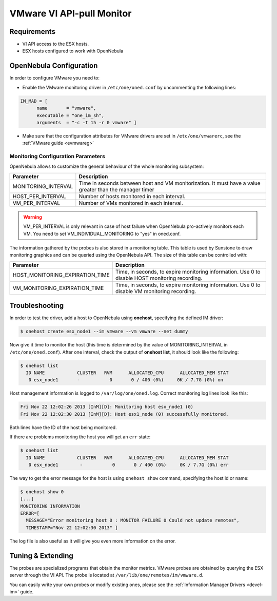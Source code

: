 .. _imesxpullg:

===========================
VMware VI API-pull Monitor
===========================

Requirements
============

-  VI API access to the ESX hosts.
-  ESX hosts configured to work with OpenNebula

OpenNebula Configuration
========================

In order to configure VMware you need to:

-  Enable the VMware monitoring driver in ``/etc/one/oned.conf`` by uncommenting the following lines:

.. code::

    IM_MAD = [
          name       = "vmware",
          executable = "one_im_sh",
          arguments  = "-c -t 15 -r 0 vmware" ]

-  Make sure that the configuration attributes for VMware drivers are set in ``/etc/one/vmwarerc``, see the :ref:`VMware guide <evmwareg>`

Monitoring Configuration Parameters
-----------------------------------

OpenNebula allows to customize the general behaviour of the whole monitoring subsystem:

+------------------------+-----------------------------------------------------------------------------------------------------------+
| Parameter              | Description                                                                                               |
+========================+===========================================================================================================+
| MONITORING\_INTERVAL   | Time in seconds between host and VM monitorization. It must have a value greater than the manager timer   |
+------------------------+-----------------------------------------------------------------------------------------------------------+
| HOST\_PER\_INTERVAL    | Number of hosts monitored in each interval.                                                               |
+------------------------+-----------------------------------------------------------------------------------------------------------+
| VM\_PER\_INTERVAL      | Number of VMs monitored in each interval.                                                                 |
+------------------------+-----------------------------------------------------------------------------------------------------------+

.. warning:: VM\_PER\_INTERVAL is only relevant in case of host failure when OpenNebula pro-actively monitors each VM. You need to set VM_INDIVIDUAL_MONITORING to "yes" in oned.conf.

The information gathered by the probes is also stored in a monitoring table. This table is used by Sunstone to draw monitoring graphics and can be queried using the OpenNebula API. The size of this table can be controlled with:

+--------------------------------------+---------------------------------------------------------------------------------------------------+
| Parameter                            | Description                                                                                       |
+======================================+===================================================================================================+
| HOST\_MONITORING\_EXPIRATION\_TIME   | Time, in seconds, to expire monitoring information. Use 0 to disable HOST monitoring recording.   |
+--------------------------------------+---------------------------------------------------------------------------------------------------+
| VM\_MONITORING\_EXPIRATION\_TIME     | Time, in seconds, to expire monitoring information. Use 0 to disable VM monitoring recording.     |
+--------------------------------------+---------------------------------------------------------------------------------------------------+

Troubleshooting
===============

In order to test the driver, add a host to OpenNebula using **onehost**, specifying the defined IM driver:

.. code::

    $ onehost create esx_node1 --im vmware --vm vmware --net dummy

Now give it time to monitor the host (this time is determined by the value of MONITORING\_INTERVAL in ``/etc/one/oned.conf``). After one interval, check the output of **onehost list**, it should look like the following:

.. code::

    $ onehost list
      ID NAME            CLUSTER   RVM      ALLOCATED_CPU      ALLOCATED_MEM STAT
       0 esx_node1       -           0       0 / 400 (0%)     0K / 7.7G (0%) on

Host management information is logged to ``/var/log/one/oned.log``. Correct monitoring log lines look like this:

.. code::

    Fri Nov 22 12:02:26 2013 [InM][D]: Monitoring host esx_node1 (0)
    Fri Nov 22 12:02:30 2013 [InM][D]: Host esx1_node (0) successfully monitored.

Both lines have the ID of the host being monitored.

If there are problems monitoring the host you will get an ``err`` state:

.. code::

    $ onehost list
      ID NAME            CLUSTER   RVM      ALLOCATED_CPU      ALLOCATED_MEM STAT
       0 esx_node1        -           0       0 / 400 (0%)     0K / 7.7G (0%) err

The way to get the error message for the host is using ``onehost show`` command, specifying the host id or name:

.. code::

    $ onehost show 0
    [...]
    MONITORING INFORMATION
    ERROR=[
      MESSAGE="Error monitoring host 0 : MONITOR FAILURE 0 Could not update remotes",
      TIMESTAMP="Nov 22 12:02:30 2013" ]

The log file is also useful as it will give you even more information on the error.

Tuning & Extending
==================

The probes are specialized programs that obtain the monitor metrics. VMware probes are obtained by querying the ESX server through the VI API. The probe is located at ``/var/lib/one/remotes/im/vmware.d``.

You can easily write your own probes or modify existing ones, please see the :ref:`Information Manager Drivers <devel-im>` guide.

